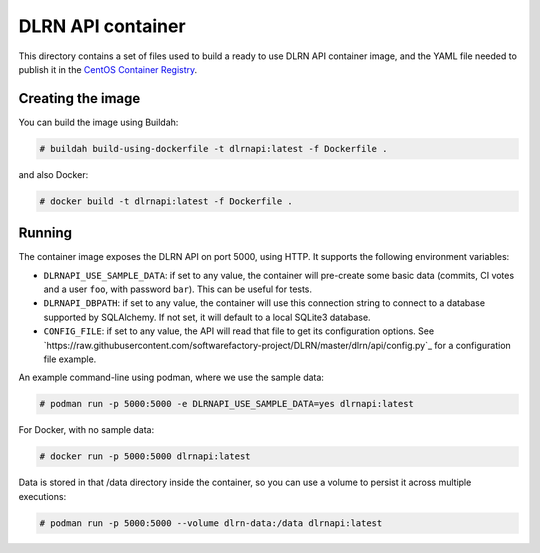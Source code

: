 ==================
DLRN API container
==================

This directory contains a set of files used to build a ready to use DLRN API
container image, and the YAML file needed to publish it in the `CentOS
Container Registry <https://registry.centos.org>`_.

Creating the image
------------------

You can build the image using Buildah:

.. code-block:: shell-session

    # buildah build-using-dockerfile -t dlrnapi:latest -f Dockerfile .

and also Docker:

.. code-block:: shell-session

    # docker build -t dlrnapi:latest -f Dockerfile .

Running
-------

The container image exposes the DLRN API on port 5000, using HTTP. It supports
the following environment variables:

- ``DLRNAPI_USE_SAMPLE_DATA``: if set to any value, the container will
  pre-create some basic data (commits, CI votes and a user ``foo``, with
  password ``bar``). This can be useful for tests.

- ``DLRNAPI_DBPATH``: if set to any value, the container will use this
  connection string to connect to a database supported by SQLAlchemy. If not set,
  it will default to a local SQLite3 database.

- ``CONFIG_FILE``: if set to any value, the API will read that file to get its
  configuration options. See `https://raw.githubusercontent.com/softwarefactory-project/DLRN/master/dlrn/api/config.py`_
  for a configuration file example.

An example command-line using podman, where we use the sample data:

.. code-block:: shell-session

    # podman run -p 5000:5000 -e DLRNAPI_USE_SAMPLE_DATA=yes dlrnapi:latest

For Docker, with no sample data:

.. code-block:: shell-session

    # docker run -p 5000:5000 dlrnapi:latest

Data is stored in that /data directory inside the container, so you can use
a volume to persist it across multiple executions:

.. code-block:: shell-session

    # podman run -p 5000:5000 --volume dlrn-data:/data dlrnapi:latest
